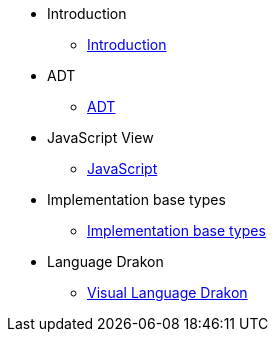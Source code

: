 * Introduction
** xref:Introduction.adoc[Introduction]
* ADT
** xref:section-1.adoc[ADT]
* JavaScript View
** xref:section-2.adoc[JavaScript]
* Implementation base types
** xref:section-3.adoc[Implementation base types]
* Language Drakon
** xref:section-4.adoc[Visual Language Drakon]

